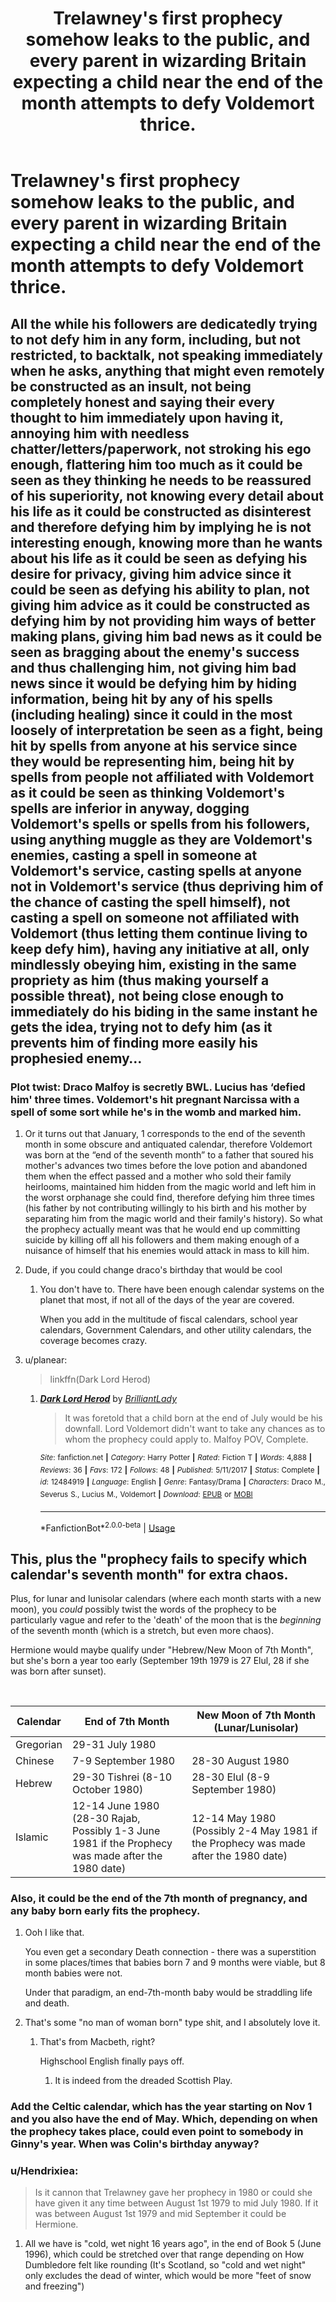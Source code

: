 #+TITLE: Trelawney's first prophecy somehow leaks to the public, and every parent in wizarding Britain expecting a child near the end of the month attempts to defy Voldemort thrice.

* Trelawney's first prophecy somehow leaks to the public, and every parent in wizarding Britain expecting a child near the end of the month attempts to defy Voldemort thrice.
:PROPERTIES:
:Author: copenhagen_bram
:Score: 79
:DateUnix: 1595390249.0
:DateShort: 2020-Jul-22
:FlairText: Prompt
:END:

** All the while his followers are dedicatedly trying to not defy him in any form, including, but not restricted, to backtalk, not speaking immediately when he asks, anything that might even remotely be constructed as an insult, not being completely honest and saying their every thought to him immediately upon having it, annoying him with needless chatter/letters/paperwork, not stroking his ego enough, flattering him too much as it could be seen as they thinking he needs to be reassured of his superiority, not knowing every detail about his life as it could be constructed as disinterest and therefore defying him by implying he is not interesting enough, knowing more than he wants about his life as it could be seen as defying his desire for privacy, giving him advice since it could be seen as defying his ability to plan, not giving him advice as it could be constructed as defying him by not providing him ways of better making plans, giving him bad news as it could be seen as bragging about the enemy's success and thus challenging him, not giving him bad news since it would be defying him by hiding information, being hit by any of his spells (including healing) since it could in the most loosely of interpretation be seen as a fight, being hit by spells from anyone at his service since they would be representing him, being hit by spells from people not affiliated with Voldemort as it could be seen as thinking Voldemort's spells are inferior in anyway, dogging Voldemort's spells or spells from his followers, using anything muggle as they are Voldemort's enemies, casting a spell in someone at Voldemort's service, casting spells at anyone not in Voldemort's service (thus depriving him of the chance of casting the spell himself), not casting a spell on someone not affiliated with Voldemort (thus letting them continue living to keep defy him), having any initiative at all, only mindlessly obeying him, existing in the same propriety as him (thus making yourself a possible threat), not being close enough to immediately do his biding in the same instant he gets the idea, trying not to defy him (as it prevents him of finding more easily his prophesied enemy...
:PROPERTIES:
:Author: JOKERRule
:Score: 47
:DateUnix: 1595395057.0
:DateShort: 2020-Jul-22
:END:

*** Plot twist: Draco Malfoy is secretly BWL. Lucius has ‘defied him' three times. Voldemort's hit pregnant Narcissa with a spell of some sort while he's in the womb and marked him.
:PROPERTIES:
:Author: saywhatnow117
:Score: 36
:DateUnix: 1595408203.0
:DateShort: 2020-Jul-22
:END:

**** Or it turns out that January, 1 corresponds to the end of the seventh month in some obscure and antiquated calendar, therefore Voldemort was born at the “end of the seventh month” to a father that soured his mother's advances two times before the love potion and abandoned them when the effect passed and a mother who sold their family heirlooms, maintained him hidden from the magic world and left him in the worst orphanage she could find, therefore defying him three times (his father by not contributing willingly to his birth and his mother by separating him from the magic world and their family's history). So what the prophecy actually meant was that he would end up committing suicide by killing off all his followers and them making enough of a nuisance of himself that his enemies would attack in mass to kill him.
:PROPERTIES:
:Author: JOKERRule
:Score: 12
:DateUnix: 1595431306.0
:DateShort: 2020-Jul-22
:END:


**** Dude, if you could change draco's birthday that would be cool
:PROPERTIES:
:Author: _Mehdi_haned
:Score: 5
:DateUnix: 1595426251.0
:DateShort: 2020-Jul-22
:END:

***** You don't have to. There have been enough calendar systems on the planet that most, if not all of the days of the year are covered.

When you add in the multitude of fiscal calendars, school year calendars, Government Calendars, and other utility calendars, the coverage becomes crazy.
:PROPERTIES:
:Author: Nyanmaru_San
:Score: 6
:DateUnix: 1595452828.0
:DateShort: 2020-Jul-23
:END:


**** u/planear:
#+begin_quote
  linkffn(Dark Lord Herod)
#+end_quote
:PROPERTIES:
:Author: planear
:Score: 2
:DateUnix: 1595435353.0
:DateShort: 2020-Jul-22
:END:

***** [[https://www.fanfiction.net/s/12484919/1/][*/Dark Lord Herod/*]] by [[https://www.fanfiction.net/u/6872861/BrilliantLady][/BrilliantLady/]]

#+begin_quote
  It was foretold that a child born at the end of July would be his downfall. Lord Voldemort didn't want to take any chances as to whom the prophecy could apply to. Malfoy POV, Complete.
#+end_quote

^{/Site/:} ^{fanfiction.net} ^{*|*} ^{/Category/:} ^{Harry} ^{Potter} ^{*|*} ^{/Rated/:} ^{Fiction} ^{T} ^{*|*} ^{/Words/:} ^{4,888} ^{*|*} ^{/Reviews/:} ^{36} ^{*|*} ^{/Favs/:} ^{172} ^{*|*} ^{/Follows/:} ^{48} ^{*|*} ^{/Published/:} ^{5/11/2017} ^{*|*} ^{/Status/:} ^{Complete} ^{*|*} ^{/id/:} ^{12484919} ^{*|*} ^{/Language/:} ^{English} ^{*|*} ^{/Genre/:} ^{Fantasy/Drama} ^{*|*} ^{/Characters/:} ^{Draco} ^{M.,} ^{Severus} ^{S.,} ^{Lucius} ^{M.,} ^{Voldemort} ^{*|*} ^{/Download/:} ^{[[http://www.ff2ebook.com/old/ffn-bot/index.php?id=12484919&source=ff&filetype=epub][EPUB]]} ^{or} ^{[[http://www.ff2ebook.com/old/ffn-bot/index.php?id=12484919&source=ff&filetype=mobi][MOBI]]}

--------------

*FanfictionBot*^{2.0.0-beta} | [[https://github.com/tusing/reddit-ffn-bot/wiki/Usage][Usage]]
:PROPERTIES:
:Author: FanfictionBot
:Score: 2
:DateUnix: 1595435375.0
:DateShort: 2020-Jul-22
:END:


** This, plus the "prophecy fails to specify which calendar's seventh month" for extra chaos.

Plus, for lunar and lunisolar calendars (where each month starts with a new moon), you /could/ possibly twist the words of the prophecy to be particularly vague and refer to the 'death' of the moon that is the /beginning/ of the seventh month (which is a stretch, but even more chaos).

Hermione would maybe qualify under "Hebrew/New Moon of 7th Month", but she's born a year too early (September 19th 1979 is 27 Elul, 28 if she was born after sunset).

​

| Calendar  | End of 7th Month                                                                                   | New Moon of 7th Month (Lunar/Lunisolar)                                             |
|-----------+----------------------------------------------------------------------------------------------------+-------------------------------------------------------------------------------------|
| Gregorian | 29-31 July 1980                                                                                    |                                                                                     |
| Chinese   | 7-9 September 1980                                                                                 | 28-30 August 1980                                                                   |
| Hebrew    | 29-30 Tishrei (8-10 October 1980)                                                                  | 28-30 Elul (8-9 September 1980)                                                     |
| Islamic   | 12-14 June 1980 (28-30 Rajab, Possibly 1-3 June 1981 if the Prophecy was made after the 1980 date) | 12-14 May 1980 (Possibly 2-4 May 1981 if the Prophecy was made after the 1980 date) |
:PROPERTIES:
:Author: ABZB
:Score: 14
:DateUnix: 1595423395.0
:DateShort: 2020-Jul-22
:END:

*** Also, it could be the end of the 7th month of pregnancy, and any baby born early fits the prophecy.
:PROPERTIES:
:Author: DictatorBulletin
:Score: 9
:DateUnix: 1595431965.0
:DateShort: 2020-Jul-22
:END:

**** Ooh I like that.

You even get a secondary Death connection - there was a superstition in some places/times that babies born 7 and 9 months were viable, but 8 month babies were not.

Under that paradigm, an end-7th-month baby would be straddling life and death.
:PROPERTIES:
:Author: ABZB
:Score: 8
:DateUnix: 1595434241.0
:DateShort: 2020-Jul-22
:END:


**** That's some "no man of woman born" type shit, and I absolutely love it.
:PROPERTIES:
:Author: MaverickKaiser
:Score: 8
:DateUnix: 1595443348.0
:DateShort: 2020-Jul-22
:END:

***** That's from Macbeth, right?

Highschool English finally pays off.
:PROPERTIES:
:Author: EducationalPenguin
:Score: 3
:DateUnix: 1595454536.0
:DateShort: 2020-Jul-23
:END:

****** It is indeed from the dreaded Scottish Play.
:PROPERTIES:
:Author: MaverickKaiser
:Score: 2
:DateUnix: 1595458101.0
:DateShort: 2020-Jul-23
:END:


*** Add the Celtic calendar, which has the year starting on Nov 1 and you also have the end of May. Which, depending on when the prophecy takes place, could even point to somebody in Ginny's year. When was Colin's birthday anyway?
:PROPERTIES:
:Author: hrmdurr
:Score: 6
:DateUnix: 1595432528.0
:DateShort: 2020-Jul-22
:END:


*** u/Hendrixiea:
#+begin_quote
  Is it cannon that Trelawney gave her prophecy in 1980 or could she have given it any time between August 1st 1979 to mid July 1980. If it was between August 1st 1979 and mid September it could be Hermione.
#+end_quote
:PROPERTIES:
:Author: Hendrixiea
:Score: 3
:DateUnix: 1595435729.0
:DateShort: 2020-Jul-22
:END:

**** All we have is "cold, wet night 16 years ago", in the end of Book 5 (June 1996), which could be stretched over that range depending on How Dumbledore felt like rounding (It's Scotland, so "cold and wet night" only excludes the dead of winter, which would be more "feet of snow and freezing")
:PROPERTIES:
:Author: ABZB
:Score: 2
:DateUnix: 1595436776.0
:DateShort: 2020-Jul-22
:END:
